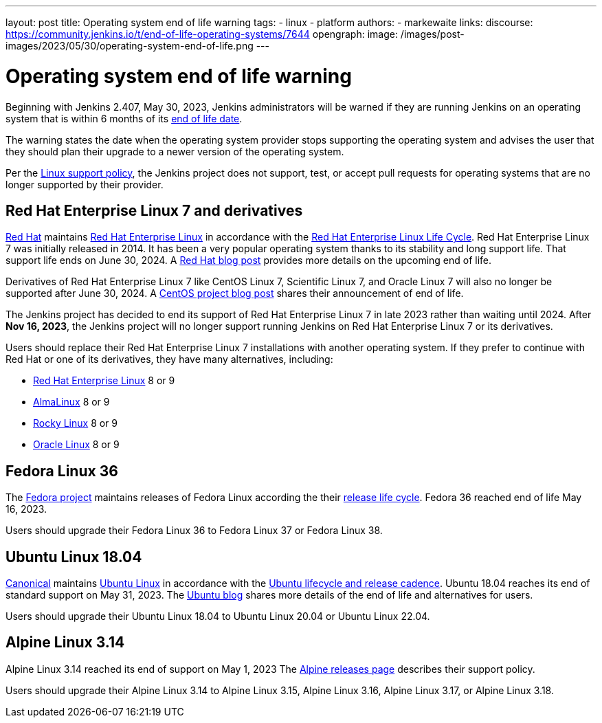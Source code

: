 ---
layout: post
title: Operating system end of life warning
tags:
- linux
- platform
authors:
- markewaite
links:
  discourse: https://community.jenkins.io/t/end-of-life-operating-systems/7644
opengraph:
  image: /images/post-images/2023/05/30/operating-system-end-of-life.png
---

= Operating system end of life warning

Beginning with Jenkins 2.407, May 30, 2023, Jenkins administrators will be warned if they are running Jenkins on an operating system that is within 6 months of its link:https://endoflife.date/[end of life date].

The warning states the date when the operating system provider stops supporting the operating system and advises the user that they should plan their upgrade to a newer version of the operating system.

Per the link:/doc/administration/requirements/linux/[Linux support policy], the Jenkins project does not support, test, or accept pull requests for operating systems that are no longer supported by their provider.

// image::/images/post-images/2023/05/30/operating-system-end-of-life.png[Operating system end of life warning]

== Red Hat Enterprise Linux 7 and derivatives

link:https://www.redhat.com/[Red Hat] maintains link:https://www.redhat.com/en/technologies/linux-platforms/enterprise-linux[Red Hat Enterprise Linux] in accordance with the link:https://access.redhat.com/support/policy/updates/errata[Red Hat Enterprise Linux Life Cycle].
Red Hat Enterprise Linux 7 was initially released in 2014.
It has been a very popular operating system thanks to its stability and long support life.
That support life ends on June 30, 2024.
A link:https://www.redhat.com/en/blog/end-maintenance-red-hat-enterprise-linux-7-almost-here[Red Hat blog post] provides more details on the upcoming end of life.

Derivatives of Red Hat Enterprise Linux 7 like CentOS Linux 7, Scientific Linux 7, and Oracle Linux 7 will also no longer be supported after June 30, 2024.
A link:https://blog.centos.org/2023/04/end-dates-are-coming-for-centos-stream-8-and-centos-linux-7/[CentOS project blog post] shares their announcement of end of life.

The Jenkins project has decided to end its support of Red Hat Enterprise Linux 7 in late 2023 rather than waiting until 2024.
After *Nov 16, 2023*, the Jenkins project will no longer support running Jenkins on Red Hat Enterprise Linux 7 or its derivatives.

Users should replace their Red Hat Enterprise Linux 7 installations with another operating system.
If they prefer to continue with Red Hat or one of its derivatives, they have many alternatives, including:

* link:https://access.redhat.com/products/discover-red-hat-enterprise-linux/[Red Hat Enterprise Linux] 8 or 9
* link:https://almalinux.org/[AlmaLinux] 8 or 9
* link:https://rockylinux.org/[Rocky Linux] 8 or 9
* link:https://www.oracle.com/linux/[Oracle Linux] 8 or 9

== Fedora Linux 36

The link:https://fedoraproject.org/[Fedora project] maintains releases of Fedora Linux according the their link:https://docs.fedoraproject.org/en-US/releases/lifecycle/[release life cycle].
Fedora 36 reached end of life May 16, 2023.

Users should upgrade their Fedora Linux 36 to Fedora Linux 37 or Fedora Linux 38.

== Ubuntu Linux 18.04

link:https://canonical.com/[Canonical] maintains link:https://ubuntu.com/[Ubuntu Linux] in accordance with the link:https://ubuntu.com/about/release-cycle[Ubuntu lifecycle and release cadence].
Ubuntu 18.04 reaches its end of standard support on May 31, 2023.
The link:https://ubuntu.com/blog/18-04-end-of-standard-support[Ubuntu blog] shares more details of the end of life and alternatives for users.

Users should upgrade their Ubuntu Linux 18.04 to Ubuntu Linux 20.04 or Ubuntu Linux 22.04.

== Alpine Linux 3.14

Alpine Linux 3.14 reached its end of support on May 1, 2023
The link:https://alpinelinux.org/releases/[Alpine releases page] describes their support policy.

Users should upgrade their Alpine Linux 3.14 to Alpine Linux 3.15, Alpine Linux 3.16, Alpine Linux 3.17, or Alpine Linux 3.18.
